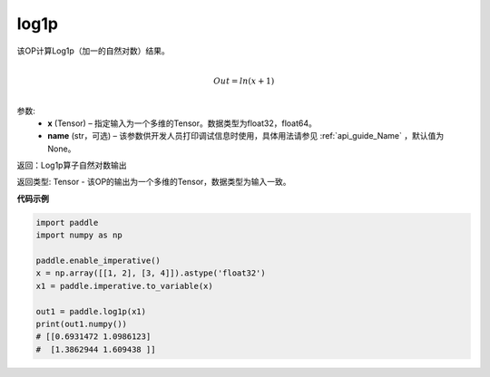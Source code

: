 .. _cn_api_paddle_tensor_log1p:

log1p
-------------------------------

.. py:function:: paddle.log1p(x, name=None)





该OP计算Log1p（加一的自然对数）结果。

.. math::
                  \\Out=ln(x+1)\\


参数:
  - **x** (Tensor) – 指定输入为一个多维的Tensor。数据类型为float32，float64。 
  - **name** (str，可选) – 该参数供开发人员打印调试信息时使用，具体用法请参见 :ref:`api_guide_Name` ，默认值为None。

返回：Log1p算子自然对数输出

返回类型: Tensor - 该OP的输出为一个多维的Tensor，数据类型为输入一致。


**代码示例**

..  code-block:: python

    import paddle
    import numpy as np
    
    paddle.enable_imperative()
    x = np.array([[1, 2], [3, 4]]).astype('float32')
    x1 = paddle.imperative.to_variable(x)
    
    out1 = paddle.log1p(x1)
    print(out1.numpy())
    # [[0.6931472 1.0986123]
    #  [1.3862944 1.609438 ]]
    
